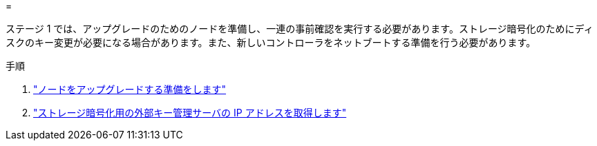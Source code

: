 = 


ステージ 1 では、アップグレードのためのノードを準備し、一連の事前確認を実行する必要があります。ストレージ暗号化のためにディスクのキー変更が必要になる場合があります。また、新しいコントローラをネットブートする準備を行う必要があります。

.手順
. link:prepare_nodes_for_upgrade.html["ノードをアップグレードする準備をします"]
. link:get_ip_address_of_external_kms_for_storage_encryption.html["ストレージ暗号化用の外部キー管理サーバの IP アドレスを取得します"]

